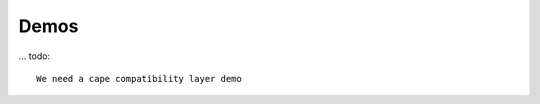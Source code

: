 .. _beaglev-ahead-demos:

Demos
#####

.. todo::

    We need a CSI capture and DSI display demos

... todo::

    We need a cape compatibility layer demo
